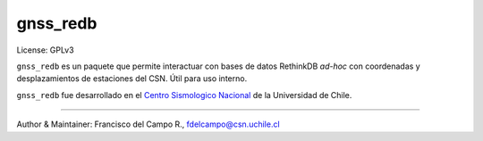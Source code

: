 =========
gnss_redb
=========

License: GPLv3

``gnss_redb`` es un paquete que permite interactuar con bases de datos
RethinkDB *ad-hoc* con coordenadas y desplazamientos de estaciones del CSN.
Útil para uso interno.

``gnss_redb`` fue desarrollado en el
`Centro Sismologico Nacional <http://www.csn.uchile.cl>`_ de la
Universidad de Chile.

----

Author & Maintainer: Francisco del Campo R., fdelcampo@csn.uchile.cl
